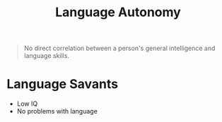 :PROPERTIES:
:ID:       69f01a4b-5c25-4392-a6c4-d59a57f01c21
:END:
#+title: Language Autonomy
#+filetags: neurolingusitics

#+begin_quote
No direct correlation between a person's general intelligence and language skills.
#+end_quote

* Language Savants
- Low IQ
- No problems with language
